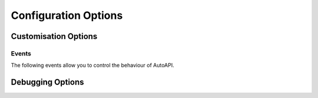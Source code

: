 Configuration Options
=====================

.. confval:: autoapi_dirs

	**Required**

	Paths (relative or absolute) to the source code that you wish to generate your API documentation from.

	For Python, if a package directory is specified,
	the package directory itself will be included in the relative path of the children.
	If an ordinary directory is specified,
	that directory will not be included in the relative path.

.. confval:: autoapi_type

	Default: ``python``

	Set the type of files you are documenting.
	This depends on the programming language that you are using:

	==========  ================
	Language    ``autoapi_type``
	==========  ================
	Python      ``'python'``
	Go          ``'go'``
	Javascript  ``'javascript'``
	.NET        ``'dotnet'``
	==========  ================

.. confval:: autoapi_template_dir

	Default: ``''``

	A directory that has user-defined templates to override our default templates.
	The path can either be absolute,
	or relative to the root of the documentation directory
	(ie the directory with the ``conf.py`` file).
	An path relative to where `sphinx-build` is run
	is allowed for backwards compatibility only
	and will be removed in a future version.

	You can view the default templates in the
	`autoapi/templates <https://github.com/readthedocs/sphinx-autoapi/tree/master/autoapi/templates>`_
	directory of the package.

.. confval:: autoapi_file_patterns

	Default: Varies by Language

	A list containing the file patterns to look for when generating documentation.
	The defaults by language are:

	==========  ============================================
	Language    ``autoapi_file_patterns``
	==========  ============================================
	Python      ``['*.py', '*.pyi']``
	Go          ``['*.go']``
	Javascript  ``['*.js']``
	.NET        ``['project.json', '*.csproj', '*.vbproj']``
	==========  ============================================

.. confval:: autoapi_generate_api_docs

	Default: ``True``

	Whether to generate API documentation.
	If this is ``False``, documentation should be generated though the
	:doc:`directives`.


Customisation Options
---------------------

.. confval:: autoapi_options

	Default: ``['members', 'undoc-members', 'private-members', 'show-inheritance', 'special-members']``

	Options for display of the generated documentation.

	* ``members``: Display children of an object
	* ``inherited-members``: Display children of an object
	  that have been inherited from a base class.
	* ``undoc-members``: Display objects that have no docstring
	* ``private-members``: Display private objects (eg. ``_foo`` in Python)
	* ``special-members``: Display special objects (eg. ``__foo__`` in Python)
	* ``show-inheritance``: Display a list of base classes below the class signature.
	* ``show-inheritance-diagram``: Display an inheritance diagram in
	  generated class documentation.
	  It makes use of the :mod:`sphinx.ext.inheritance_diagram` extension,
	  and requires `Graphviz <https://graphviz.org/>`_ to be installed.
	* ``show-module-summary``: Whether to include autosummary directives
	  in generated module documentation.


.. confval:: autoapi_ignore

	Default: Varies By Language

	A list of patterns to ignore when finding files.
	The defaults by language are:

	==========  ============================================
	Language    ``autoapi_file_patterns``
	==========  ============================================
	Python      ``['*migrations*']``
	Go          ``[]``
	Javascript  ``[]``
	.NET        ``['*toc.yml', '*index.yml']``
	==========  ============================================

.. confval:: autoapi_root

	Default: ``autoapi``

	Path to output the generated AutoAPI files into,
	including the generated index page.
	This path must be relative to the root of the documentation directory
	(ie the directory with the ``conf.py`` file).
	This can be used to place the generated documentation
	anywhere in your documentation hierarchy.

.. confval:: autoapi_add_toctree_entry

	Default: ``True``

	Whether to insert the generated documentation into the TOC tree.
	If this is ``False``, the default AutoAPI index page is not generated
	and you will need to include the generated documentation
	in a TOC tree entry yourself.

.. confval:: autoapi_python_class_content

	Default: ``class``

	Which docstring to insert into the content of a class.

	* ``class``: Use only the class docstring.
	* ``both``: Use the concatentation of the class docstring and the
	  ``__init__`` docstring.
	* ``init``: Use only the ``__init__`` docstring.

	If the class does not have an ``__init__`` or the ``__init__``
	docstring is empty and the class defines a ``__new__`` with a docstring,
	the ``__new__`` docstring is used instead of the ``__init__`` docstring.

.. confval:: autoapi_python_use_implicit_namespaces

	Default: ``False``

	This changes the package detection behaviour to be compatible with :pep:`420`,
	but directories in :confval:`autoapi_dirs`
	are no longer searched recursively for packages.
	Instead, when this is ``True``,
	:confval:`autoapi_dirs` should point directly to
	the directories of implicit namespaces
	and the directories of packages.

	If searching is still required,
	this should be done manually in the ``conf.py``.


Events
~~~~~~

The following events allow you to control the behaviour of AutoAPI.

.. event:: autoapi-skip-member (app, what, name, obj, skip, options)

	(Python only)
	Emitted when a template has to decide whether a member should be included
	in the documentation.
	Usually the member is skipped if a handler returns ``True``,
	and included otherwise.
	Handlers should return ``None`` to fall back to the default skipping
	behaviour of AutoAPI or another attached handler.

	:param app: The Sphinx application object.
	:param what: The type of the object which the docstring belongs to.
		This can be one of:
		``"attribute"``, ``"class"``, ``"data"``, ``"exception"``,
		``"function"``, ``"method"``, ``"module"``, ``"package"``.
	:type what: str
	:param name: The fully qualified name of the object.
	:type name: str
	:param obj: The object itself.
	:type obj: PythonPythonMapper
	:param skip: Whether AutoAPI will skip this member if the handler
		does not override the decision.
	:type skip: bool
	:param options: The options given to the directive.


Debugging Options
-----------------

.. confval:: autoapi_keep_files

	Default: ``False``

	Keep the AutoAPI generated files on the filesystem after the run.
	Useful for debugging or transitioning to manual documentation.
